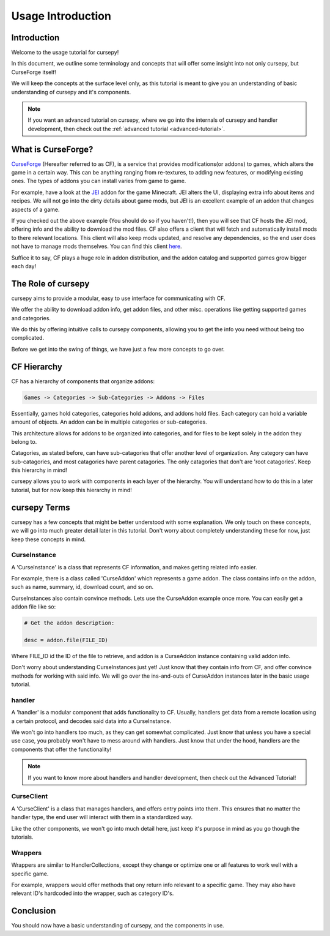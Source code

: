==================
Usage Introduction
==================

Introduction
============

Welcome to the usage tutorial for cursepy!

In this document, we outline some terminology
and concepts that will offer some insight into not only cursepy,
but CurseForge itself!

We will keep the concepts at the surface level only, 
as this tutorial is meant to give you an understanding
of basic understanding of cursepy and it's components.

.. note::

    If you want an advanced tutorial on cursepy,
    where we go into the internals of cursepy
    and handler development, then check out the 
    :ref:`advanced tutorial <advanced-tutorial>`.

What is CurseForge?
===================

`CurseForge <https://www.curseforge.com/>`_
(Hereafter referred to as CF),
is a service that provides modifications(or addons)
to games, which alters the game in a certain way.
This can be anything ranging from re-textures,
to adding new features, or modifying existing ones.
The types of addons you can install varies from game to game.

For example, have a look at the `JEI <https://www.curseforge.com/minecraft/mc-mods/jei>`_ addon for the game Minecraft.
JEI alters the UI, displaying extra info about items and recipes.
We will not go into the dirty details about game mods,
but JEI is an excellent example of an addon that changes aspects of a game.

If you checked out the above example
(You should do so if you haven't!),
then you will see that CF hosts the JEI mod,
offering info and the ability to download the mod files.
CF also offers a client that will fetch and automatically install
mods to there relevant locations. This client will also keep mods updated,
and resolve any dependencies, so the end user does not have to manage mods themselves.
You can find this client `here <https://download.curseforge.com/>`_.

Suffice it to say, CF plays a huge role in addon distribution,
and the addon catalog and supported games grow bigger each day!

The Role of cursepy
===================

cursepy aims to provide a modular, easy to use interface
for communicating with CF.

We offer the ability to download addon info,
get addon files, and other misc. operations 
like getting supported games and categories.

We do this by offering intuitive calls to cursepy components, 
allowing you to get the info you need without being too complicated.

Before we get into the swing of things, 
we have just a few more concepts to go over.

CF Hierarchy
============

CF has a hierarchy of components that organize addons:

.. code-block::

    Games -> Categories -> Sub-Categories -> Addons -> Files

Essentially, games hold categories,
categories hold addons, and addons hold files.
Each category can hold a variable amount of objects.
An addon can be in multiple categories or sub-categories.

This architecture allows for addons to be organized
into categories, and for files to be kept solely
in the addon they belong to.

Catagories, as stated before, can have sub-catagories 
that offer another level of organization.
Any category can have sub-catagories,
and most catagories have parent catagories.
The only catagories that don't are 'root catagories'.
Keep this hierarchy in mind!

cursepy allows you to work with components 
in each layer of the hierarchy.
You will understand how to do this in a later tutorial,
but for now keep this hierarchy in mind! 

cursepy Terms
=============

cursepy has a few concepts that might be better understood with some explanation.
We only touch on these concepts, we will go into much greater detail later in this tutorial.
Don't worry about completely understanding these for now,
just keep these concepts in mind.

CurseInstance
-------------

A 'CurseInstance' is a class that represents 
CF information, and makes getting related info easier.

For example, there is a class called 'CurseAddon'
which represents a game addon. The class
contains info on the addon, such as name, summary, 
id, download count, and so on.

CurseInstances also contain convince methods.
Lets use the CurseAddon example once more.
You can easily get a addon file like so:

.. code-block:: python

    # Get the addon description:

    desc = addon.file(FILE_ID)

Where FILE_ID id the ID of the file to retrieve,
and addon is a CurseAddon instance containing valid addon info.

Don't worry about understanding CurseInstances just yet!
Just know that they contain info from CF,
and offer convince methods for working with said info.
We will go over the ins-and-outs of CurseAddon instances
later in the basic usage tutorial. 

handler 
-------

A 'handler' is a modular component that 
adds functionality to CF.
Usually, handlers get data from a remote location
using a certain protocol,
and decodes said data into a CurseInstance.

We won't go into handlers too much,
as they can get somewhat complicated.
Just know that unless you have a special use case, 
you probably won't have to mess around with handlers.
Just know that under the hood, 
handlers are the components that offer the functionality!

.. note::

    If you want to know more about handlers
    and handler development, then check out the 
    Advanced Tutorial!

CurseClient
-----------

A 'CurseClient' is a class
that manages handlers, and offers 
entry points into them.
This ensures that no matter the handler type,
the end user will interact with them in a standardized way.

Like the other components, we won't go into much detail
here, just keep it's purpose in mind as you go though the tutorials.

Wrappers
--------

Wrappers are similar to HandlerCollections,
except they change or optimize one or all features
to work well with a specific game.

For example, wrappers would offer methods that ony return
info relevant to a specific game.
They may also have relevant ID's hardcoded into the wrapper,
such as category ID's.

Conclusion
==========

You should now have a basic understanding
of cursepy, and the components in use.
